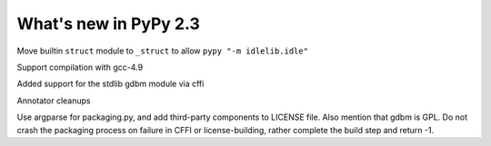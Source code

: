 ======================
What's new in PyPy 2.3
======================

.. this is a revision shortly after release-2.3
.. startrev: 394146e9bb67

Move builtin ``struct`` module to ``_struct`` to allow ``pypy "-m idlelib.idle"``

Support compilation with gcc-4.9

Added support for the stdlib gdbm module via cffi

Annotator cleanups

.. branch: release-2.3.x

.. branch: unify-call-ops

.. branch: packaging

Use argparse for packaging.py, and add third-party components to LICENSE file.
Also mention that gdbm is GPL.
Do not crash the packaging process on failure in CFFI or license-building,
rather complete the build step and return -1.
